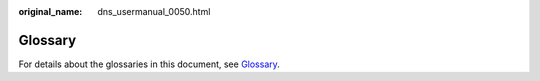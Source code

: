 :original_name: dns_usermanual_0050.html

.. _dns_usermanual_0050:

**Glossary**
============

For details about the glossaries in this document, see `Glossary <https://docs.otc.t-systems.com/en-us/glossary/index.html>`__.
